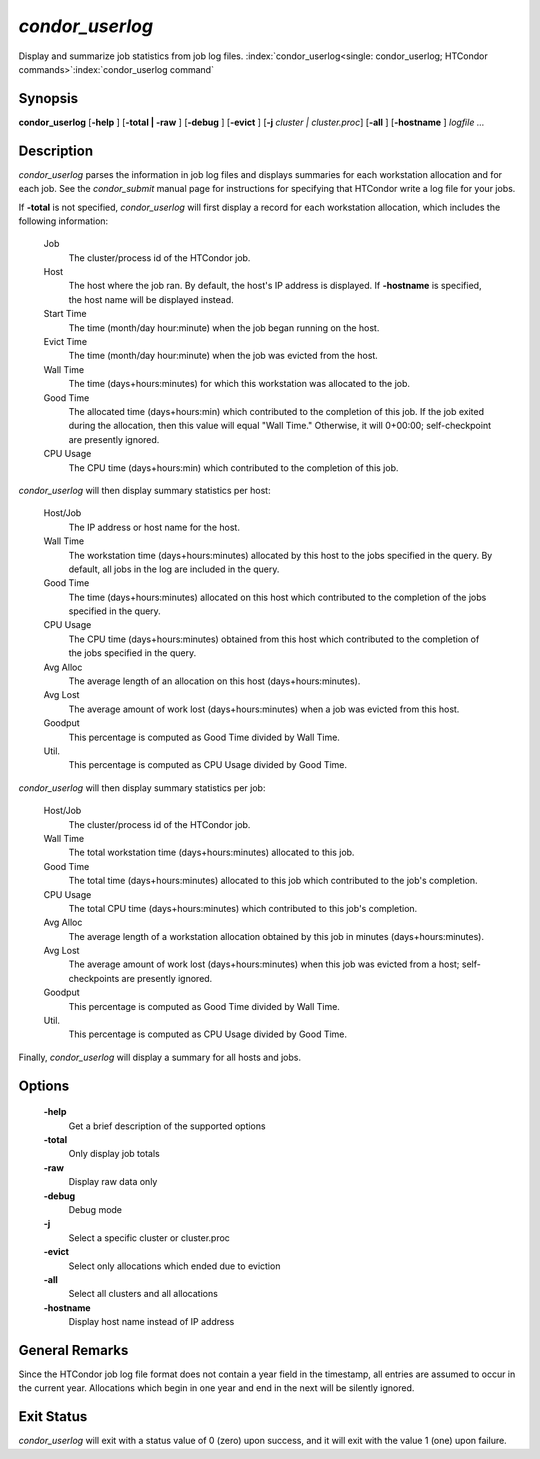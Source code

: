       

*condor_userlog*
=================

Display and summarize job statistics from job log files.
:index:`condor_userlog<single: condor_userlog; HTCondor commands>`\ :index:`condor_userlog command`

Synopsis
--------

**condor_userlog** [**-help** ] [**-total | -raw** ] [**-debug** ]
[**-evict** ] [**-j** *cluster | cluster.proc*] [**-all** ]
[**-hostname** ] *logfile ...*

Description
-----------

*condor_userlog* parses the information in job log files and displays
summaries for each workstation allocation and for each job. See the
*condor_submit* manual page for instructions for specifying that
HTCondor write a log file for your jobs.

If **-total** is not specified, *condor_userlog* will first display a
record for each workstation allocation, which includes the following
information:

 Job
    The cluster/process id of the HTCondor job.
 Host
    The host where the job ran. By default, the host's IP address is
    displayed. If **-hostname** is specified, the host name will be
    displayed instead.
 Start Time
    The time (month/day hour:minute) when the job began running on the
    host.
 Evict Time
    The time (month/day hour:minute) when the job was evicted from the
    host.
 Wall Time
    The time (days+hours:minutes) for which this workstation was
    allocated to the job.
 Good Time
    The allocated time (days+hours:min) which contributed to the
    completion of this job.  If the job exited during the allocation,
    then this value will equal "Wall Time."  Otherwise, it will 0+00:00;
    self-checkpoint are presently ignored.
 CPU Usage
    The CPU time (days+hours:min) which contributed to the completion of
    this job.

*condor_userlog* will then display summary statistics per host:

 Host/Job
    The IP address or host name for the host.
 Wall Time
    The workstation time (days+hours:minutes) allocated by this host to
    the jobs specified in the query. By default, all jobs in the log are
    included in the query.
 Good Time
    The time (days+hours:minutes) allocated on this host which
    contributed to the completion of the jobs specified in the query.
 CPU Usage
    The CPU time (days+hours:minutes) obtained from this host which
    contributed to the completion of the jobs specified in the query.
 Avg Alloc
    The average length of an allocation on this host
    (days+hours:minutes).
 Avg Lost
    The average amount of work lost (days+hours:minutes) when a job was
    evicted from this host.  
    
 Goodput
    This percentage is computed as Good Time divided by Wall Time.
 Util.
    This percentage is computed as CPU Usage divided by Good Time.

*condor_userlog* will then display summary statistics per job:

 Host/Job
    The cluster/process id of the HTCondor job.
 Wall Time
    The total workstation time (days+hours:minutes) allocated to this
    job.
 Good Time
    The total time (days+hours:minutes) allocated to this job which
    contributed to the job's completion.
 CPU Usage
    The total CPU time (days+hours:minutes) which contributed to this
    job's completion.
 Avg Alloc
    The average length of a workstation allocation obtained by this job
    in minutes (days+hours:minutes).
 Avg Lost
    The average amount of work lost (days+hours:minutes) when this job
    was evicted from a host; self-checkpoints are presently ignored.
 Goodput
    This percentage is computed as Good Time divided by Wall Time.
 Util.
    This percentage is computed as CPU Usage divided by Good Time.

Finally, *condor_userlog* will display a summary for all hosts and
jobs.

Options
-------

 **-help**
    Get a brief description of the supported options
 **-total**
    Only display job totals
 **-raw**
    Display raw data only
 **-debug**
    Debug mode
 **-j**
    Select a specific cluster or cluster.proc
 **-evict**
    Select only allocations which ended due to eviction
 **-all**
    Select all clusters and all allocations
 **-hostname**
    Display host name instead of IP address

General Remarks
---------------

Since the HTCondor job log file format does not contain a year field in
the timestamp, all entries are assumed to occur in the current year.
Allocations which begin in one year and end in the next will be silently
ignored.

Exit Status
-----------

*condor_userlog* will exit with a status value of 0 (zero) upon
success, and it will exit with the value 1 (one) upon failure.

